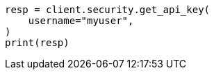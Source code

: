 // This file is autogenerated, DO NOT EDIT
// rest-api/security/get-api-keys.asciidoc:231

[source, python]
----
resp = client.security.get_api_key(
    username="myuser",
)
print(resp)
----
